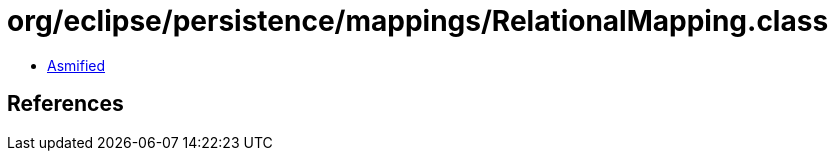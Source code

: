 = org/eclipse/persistence/mappings/RelationalMapping.class

 - link:RelationalMapping-asmified.java[Asmified]

== References

